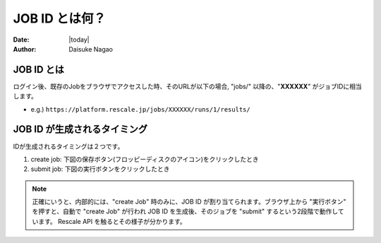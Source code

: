 #####################################
JOB ID とは何？
#####################################

:Date: |today|
:author: Daisuke Nagao

JOB ID とは
==========================

ログイン後、既存のJobをブラウザでアクセスした時、そのURLが以下の場合, "jobs/" 以降の、"**XXXXXX**" がジョブIDに相当します。

- e.g.) ``https://platform.rescale.jp/jobs/XXXXXX/runs/1/results/``



JOB ID が生成されるタイミング
==========================

IDが生成されるタイミングは２つです。

1. create job: 下図の保存ボタン(フロッピーディスクのアイコン)をクリックしたとき
2. submit job: 下図の実行ボタンをクリックしたとき

.. image:: image/createJob-and-submitJos.jpg
    :scale: 25%


.. note:: 正確にいうと、内部的には、"create Job" 時のみに、JOB ID が割り当てられます。ブラウザ上から "実行ボタン" を押すと、自動で "create Job" が行われ JOB ID を生成後、そのジョブを "submit" するという2段階で動作しています。 Rescale API を触るとその様子が分かります。
